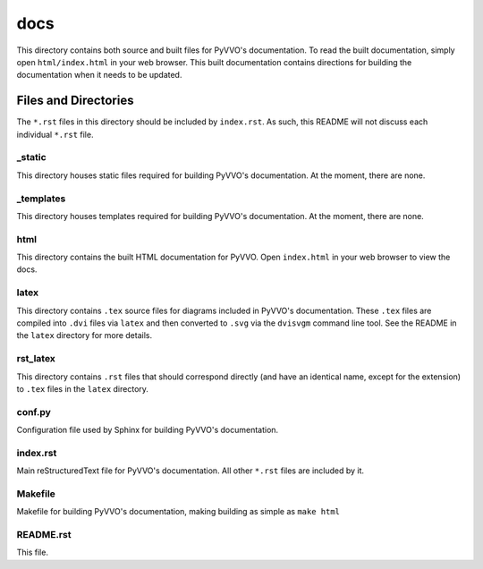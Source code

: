 docs
====

This directory contains both source and built files for PyVVO's
documentation. To read the built documentation, simply open
``html/index.html`` in your web browser. This built documentation
contains directions for building the documentation when it needs
to be updated.

Files and Directories
---------------------

The ``*.rst`` files in this directory should be included by
``index.rst``. As such, this README will not discuss each individual
``*.rst`` file.

_static
^^^^^^^

This directory houses static files required for building PyVVO's
documentation. At the moment, there are none.

_templates
^^^^^^^^^^

This directory houses templates required for building PyVVO's
documentation. At the moment, there are none.

html
^^^^

This directory contains the built HTML documentation for PyVVO. Open
``index.html`` in your web browser to view the docs.

latex
^^^^^

This directory contains ``.tex`` source files for diagrams included in
PyVVO's documentation. These ``.tex`` files are compiled into ``.dvi``
files via ``latex`` and then converted to ``.svg`` via the ``dvisvgm``
command line tool. See the README in the ``latex`` directory for more
details.

rst_latex
^^^^^^^^^

This directory contains ``.rst`` files that should correspond directly
(and have an identical name, except for the extension) to ``.tex`` files
in the ``latex`` directory.

conf.py
^^^^^^^

Configuration file used by Sphinx for building PyVVO's documentation.

index.rst
^^^^^^^^^

Main reStructuredText file for PyVVO's documentation. All other
``*.rst`` files are included by it.

Makefile
^^^^^^^^

Makefile for building PyVVO's documentation, making building as simple
as ``make html``

README.rst
^^^^^^^^^^

This file.
